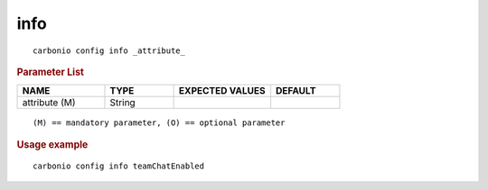.. SPDX-FileCopyrightText: 2022 Zextras <https://www.zextras.com/>
..
.. SPDX-License-Identifier: CC-BY-NC-SA-4.0

.. _carbonio_config_info:

********
info
********

::

   carbonio config info _attribute_ 


.. rubric:: Parameter List

.. list-table::
   :widths: 19 15 21 15
   :header-rows: 1

   * - NAME
     - TYPE
     - EXPECTED VALUES
     - DEFAULT
   * - attribute (M)
     - String
     - 
     - 

::

   (M) == mandatory parameter, (O) == optional parameter



.. rubric:: Usage example


::

   carbonio config info teamChatEnabled



